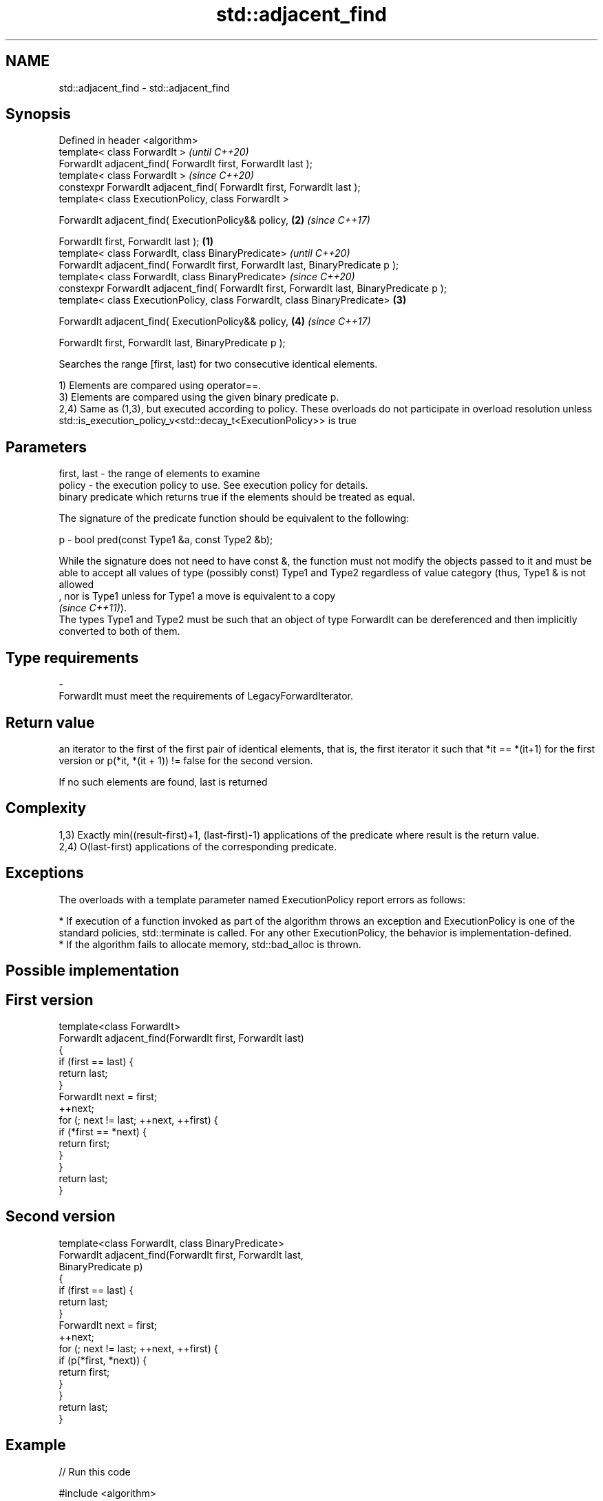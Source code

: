 .TH std::adjacent_find 3 "2020.03.24" "http://cppreference.com" "C++ Standard Libary"
.SH NAME
std::adjacent_find \- std::adjacent_find

.SH Synopsis
   Defined in header <algorithm>
   template< class ForwardIt >                                                                      \fI(until C++20)\fP
   ForwardIt adjacent_find( ForwardIt first, ForwardIt last );
   template< class ForwardIt >                                                                      \fI(since C++20)\fP
   constexpr ForwardIt adjacent_find( ForwardIt first, ForwardIt last );
   template< class ExecutionPolicy, class ForwardIt >

   ForwardIt adjacent_find( ExecutionPolicy&& policy,                                           \fB(2)\fP \fI(since C++17)\fP

   ForwardIt first, ForwardIt last );                                                       \fB(1)\fP
   template< class ForwardIt, class BinaryPredicate>                                                              \fI(until C++20)\fP
   ForwardIt adjacent_find( ForwardIt first, ForwardIt last, BinaryPredicate p );
   template< class ForwardIt, class BinaryPredicate>                                                              \fI(since C++20)\fP
   constexpr ForwardIt adjacent_find( ForwardIt first, ForwardIt last, BinaryPredicate p );
   template< class ExecutionPolicy, class ForwardIt, class BinaryPredicate>                     \fB(3)\fP

   ForwardIt adjacent_find( ExecutionPolicy&& policy,                                               \fB(4)\fP           \fI(since C++17)\fP

   ForwardIt first, ForwardIt last, BinaryPredicate p );

   Searches the range [first, last) for two consecutive identical elements.

   1) Elements are compared using operator==.
   3) Elements are compared using the given binary predicate p.
   2,4) Same as (1,3), but executed according to policy. These overloads do not participate in overload resolution unless std::is_execution_policy_v<std::decay_t<ExecutionPolicy>> is true

.SH Parameters

   first, last - the range of elements to examine
   policy      - the execution policy to use. See execution policy for details.
                 binary predicate which returns true if the elements should be treated as equal.

                 The signature of the predicate function should be equivalent to the following:

   p           - bool pred(const Type1 &a, const Type2 &b);

                 While the signature does not need to have const &, the function must not modify the objects passed to it and must be able to accept all values of type (possibly const) Type1 and Type2 regardless of value category (thus, Type1 & is not allowed
                 , nor is Type1 unless for Type1 a move is equivalent to a copy
                 \fI(since C++11)\fP).
                 The types Type1 and Type2 must be such that an object of type ForwardIt can be dereferenced and then implicitly converted to both of them. 
.SH Type requirements
   -
   ForwardIt must meet the requirements of LegacyForwardIterator.

.SH Return value

   an iterator to the first of the first pair of identical elements, that is, the first iterator it such that *it == *(it+1) for the first version or p(*it, *(it + 1)) != false for the second version.

   If no such elements are found, last is returned

.SH Complexity

   1,3) Exactly min((result-first)+1, (last-first)-1) applications of the predicate where result is the return value.
   2,4) O(last-first) applications of the corresponding predicate.

.SH Exceptions

   The overloads with a template parameter named ExecutionPolicy report errors as follows:

     * If execution of a function invoked as part of the algorithm throws an exception and ExecutionPolicy is one of the standard policies, std::terminate is called. For any other ExecutionPolicy, the behavior is implementation-defined.
     * If the algorithm fails to allocate memory, std::bad_alloc is thrown.

.SH Possible implementation

.SH First version
   template<class ForwardIt>
   ForwardIt adjacent_find(ForwardIt first, ForwardIt last)
   {
       if (first == last) {
           return last;
       }
       ForwardIt next = first;
       ++next;
       for (; next != last; ++next, ++first) {
           if (*first == *next) {
               return first;
           }
       }
       return last;
   }
.SH Second version
   template<class ForwardIt, class BinaryPredicate>
   ForwardIt adjacent_find(ForwardIt first, ForwardIt last,
                           BinaryPredicate p)
   {
       if (first == last) {
           return last;
       }
       ForwardIt next = first;
       ++next;
       for (; next != last; ++next, ++first) {
           if (p(*first, *next)) {
               return first;
           }
       }
       return last;
   }

.SH Example

   
// Run this code

 #include <algorithm>
 #include <iostream>
 #include <vector>
 #include <functional>

 int main()
 {
     std::vector<int> v1{0, 1, 2, 3, 40, 40, 41, 41, 5};

     auto i1 = std::adjacent_find(v1.begin(), v1.end());

     if (i1 == v1.end()) {
         std::cout << "no matching adjacent elements\\n";
     } else {
         std::cout << "the first adjacent pair of equal elements at: "
                   << std::distance(v1.begin(), i1) << '\\n';
     }

     auto i2 = std::adjacent_find(v1.begin(), v1.end(), std::greater<int>());
     if (i2 == v1.end()) {
         std::cout << "The entire vector is sorted in ascending order\\n";
     } else {
         std::cout << "The last element in the non-decreasing subsequence is at: "
                   << std::distance(v1.begin(), i2) << '\\n';
     }
 }

.SH Output:

 The first adjacent pair of equal elements at: 4
 The last element in the non-decreasing subsequence is at: 7

.SH See also

   unique removes consecutive duplicate elements in a range
          \fI(function template)\fP
